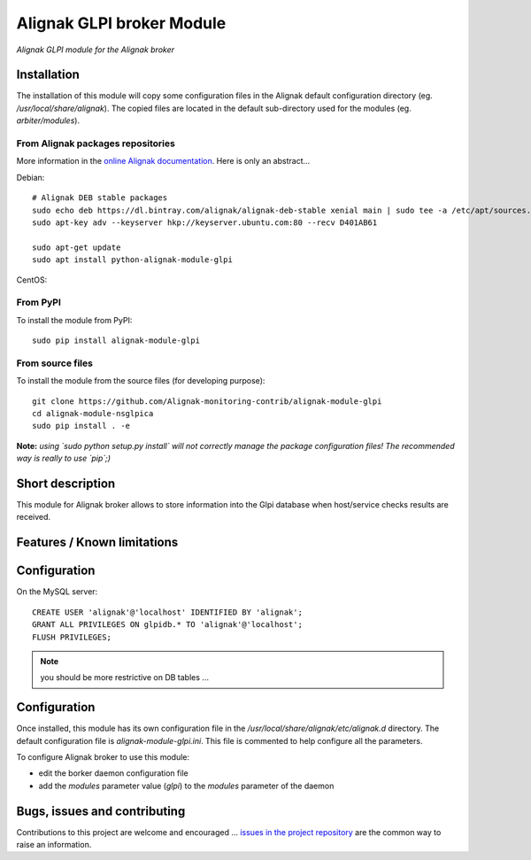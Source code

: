 Alignak GLPI broker Module
==========================

*Alignak GLPI module for the Alignak broker*

.. image:: https://landscape.io/github/Alignak-monitoring-contrib/alignak-module-glpi/develop/landscape.svg?style=flat
    :target: https://landscape.io/github/Alignak-monitoring-contrib/alignak-module-glpi/develop
    :alt: Development code static analysis

.. image:: https://coveralls.io/repos/Alignak-monitoring-contrib/alignak-module-glpi/badge.svg?branch=develop
    :target: https://coveralls.io/r/Alignak-monitoring-contrib/alignak-module-glpi
    :alt: Development code tests coverage

.. image:: https://badge.fury.io/py/alignak_module_glpi.svg
    :target: https://badge.fury.io/py/alignak-module-nsca
    :alt: Most recent PyPi version

.. image:: https://img.shields.io/badge/IRC-%23alignak-1e72ff.svg?style=flat
    :target: http://webchat.freenode.net/?channels=%23alignak
    :alt: Join the chat #alignak on freenode.net

.. image:: https://img.shields.io/badge/License-AGPL%20v3-blue.svg
    :target: http://www.gnu.org/licenses/agpl-3.0
    :alt: License AGPL v3

Installation
------------

The installation of this module will copy some configuration files in the Alignak default configuration directory (eg. */usr/local/share/alignak*). The copied files are located in the default sub-directory used for the modules (eg. *arbiter/modules*).

From Alignak packages repositories
~~~~~~~~~~~~~~~~~~~~~~~~~~~~~~~~~~

More information in the `online Alignak documentation <http://docs.alignak.net>`_. Here is only an abstract...

Debian::

    # Alignak DEB stable packages
    sudo echo deb https://dl.bintray.com/alignak/alignak-deb-stable xenial main | sudo tee -a /etc/apt/sources.list.d/alignak.list
    sudo apt-key adv --keyserver hkp://keyserver.ubuntu.com:80 --recv D401AB61

    sudo apt-get update
    sudo apt install python-alignak-module-glpi

CentOS::

From PyPI
~~~~~~~~~
To install the module from PyPI::

    sudo pip install alignak-module-glpi


From source files
~~~~~~~~~~~~~~~~~
To install the module from the source files (for developing purpose)::

    git clone https://github.com/Alignak-monitoring-contrib/alignak-module-glpi
    cd alignak-module-nsglpica
    sudo pip install . -e

**Note:** *using `sudo python setup.py install` will not correctly manage the package configuration files! The recommended way is really to use `pip`;)*


Short description
-----------------

This module for Alignak broker allows to store information into the Glpi database when host/service checks results are received.


Features / Known limitations
----------------------------

Configuration
-------------

On the MySQL server::

   CREATE USER 'alignak'@'localhost' IDENTIFIED BY 'alignak';
   GRANT ALL PRIVILEGES ON glpidb.* TO 'alignak'@'localhost';
   FLUSH PRIVILEGES;


.. note:: you should be more restrictive on DB tables ...

Configuration
-------------

Once installed, this module has its own configuration file in the */usr/local/share/alignak/etc/alignak.d* directory.
The default configuration file is *alignak-module-glpi.ini*. This file is commented to help configure all the parameters.

To configure Alignak broker to use this module:

- edit the borker daemon configuration file
- add the `modules` parameter value (`glpi`) to the `modules` parameter of the daemon



Bugs, issues and contributing
-----------------------------

Contributions to this project are welcome and encouraged ... `issues in the project repository <https://github.com/alignak-monitoring-contrib/alignak-module-glpi/issues>`_ are the common way to raise an information.
